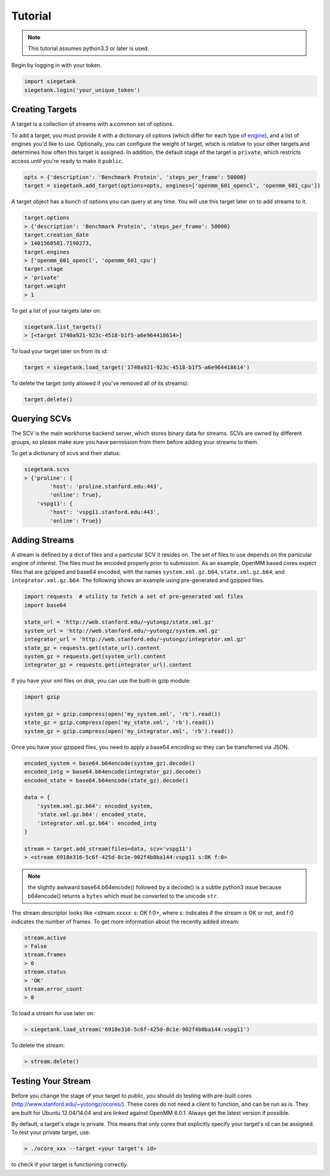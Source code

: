 Tutorial
===============

.. note:: This tutorial assumes python3.3 or later is used.

Begin by logging in with your token.

.. sourcecode:: python

    import siegetank
    siegetank.login('your_unique_token')


Creating Targets
----------------

A target is a collection of streams with a common set of options.

To add a target, you must provide it with a dictionary of options (which differ for each type of `engine <engines.html>`_), and a list of engines you'd like to use. Optionally, you can configure the weight of target, which is relative to your other targets and determines how often this target is assigned. In addition, the default stage of the target is ``private``, which restricts access until you're ready to make it ``public``.

.. sourcecode:: python
    
    opts = {'description': 'Benchmark Protein', 'steps_per_frame': 50000}
    target = siegetank.add_target(options=opts, engines=['openmm_601_opencl', 'openmm_601_cpu'])

A target object has a bunch of options you can query at any time. You will use this target later on to add streams to it.

.. sourcecode:: python

    target.options
    > {'description': 'Benchmark Protein', 'steps_per_frame': 50000}
    target.creation_date
    > 1401560581.7190273,
    target.engines
    > ['openmm_601_opencl', 'openmm_601_cpu']
    target.stage
    > 'private'
    target.weight
    > 1

To get a list of your targets later on:

.. sourcecode:: python

    siegetank.list_targets()
    > [<target 1740a921-923c-4518-b1f5-a6e964418614>]

To load your target later on from its id:

.. sourcecode:: python

    target = siegetank.load_target('1740a921-923c-4518-b1f5-a6e964418614')

To delete the target (only allowed if you've removed all of its streams):

.. sourcecode:: python

    target.delete()

Querying SCVs
-------------

The SCV is the main workhorse backend server, which stores binary data for streams. SCVs are owned by different groups, so please make sure you have permission from them before adding your streams to them.

To get a dictionary of scvs and their status:

.. sourcecode:: python

    siegetank.scvs
    > {'proline': {
            'host': 'proline.stanford.edu:443',
            'online': True},
        'vspg11': {
            'host': 'vspg11.stanford.edu:443',
            'online': True}}

Adding Streams
--------------

A stream is defined by a dict of files and a particular SCV it resides on. The set of files to use depends on the particular engine of interest. The files must be encoded properly prior to submission. As an example, OpenMM based cores expect files that are gzipped and base64 encoded, with the names ``system.xml.gz.b64``, ``state.xml.gz.b64``, and ``integrator.xml.gz.b64``. The following shows an example using pre-generated and gzipped files.

.. sourcecode:: python

    import requests  # utility to fetch a set of pre-generated xml files
    import base64

    state_url = 'http://web.stanford.edu/~yutongz/state.xml.gz'
    system_url = 'http://web.stanford.edu/~yutongz/system.xml.gz'
    integrator_url = 'http://web.stanford.edu/~yutongz/integrator.xml.gz'
    state_gz = requests.get(state_url).content
    system_gz = requests.get(system_url).content
    integrator_gz = requests.get(integrator_url).content

If you have your xml files on disk, you can use the built-in gzip module:

.. sourcecode:: python

    import gzip

    system_gz = gzip.compress(open('my_system.xml', 'rb').read())
    state_gz = gzip.compress(open('my_state.xml', 'rb').read())
    system_gz = gzip.compress(open('my_integrator.xml', 'rb').read())

Once you have your gzipped files, you need to apply a base64 encoding so they can be transferred via JSON.

.. sourcecode:: python

    encoded_system = base64.b64encode(system_gz).decode()
    encoded_intg = base64.b64encode(integrator_gz).decode()
    encoded_state = base64.b64encode(state_gz).decode()

    data = {
        'system.xml.gz.b64': encoded_system,
        'state.xml.gz.b64': encoded_state,
        'integrator.xml.gz.b64': encoded_intg
    }

    stream = target.add_stream(files=data, scv='vspg11')
    > <stream 6918e316-5c6f-425d-8c1e-902f4b0ba144:vspg11 s:OK f:0>

.. note:: the slightly awkward base64.b64encode() followed by a decode() is a subtle python3 issue because b64encode() returns a ``bytes`` which must be converted to the unicode ``str``.

The stream descriptor looks like <stream xxxxx: s: OK f:0>, where s: indicates if the stream is OK or not, and f:0 indicates the number of frames. To get more information about the recently added stream:

.. sourcecode:: python

    stream.active
    > False
    stream.frames
    > 0
    stream.status
    > 'OK'
    stream.error_count
    > 0

To load a stream for use later on:

.. sourcecode:: python

    > siegetank.load_stream('6918e316-5c6f-425d-8c1e-902f4b0ba144:vspg11')

To delete the stream:

.. sourcecode:: python

    > stream.delete()

Testing Your Stream
-------------------

Before you change the stage of your target to public, you should do testing with pre-built cores (http://www.stanford.edu/~yutongz/ocores/). These cores do not need a client to function, and can be run as is. They are built for Ubuntu 12.04/14.04 and are linked against OpenMM 6.0.1. Always get the latest version if possible.

By default, a target's stage is private. This means that only cores that explicitly specify your target's id can be assigned. To test your private target, use:

..  sourcecode:: bash
    
    > ./ocore_xxx --target <your target's id>

to check if your target is functioning correctly.
